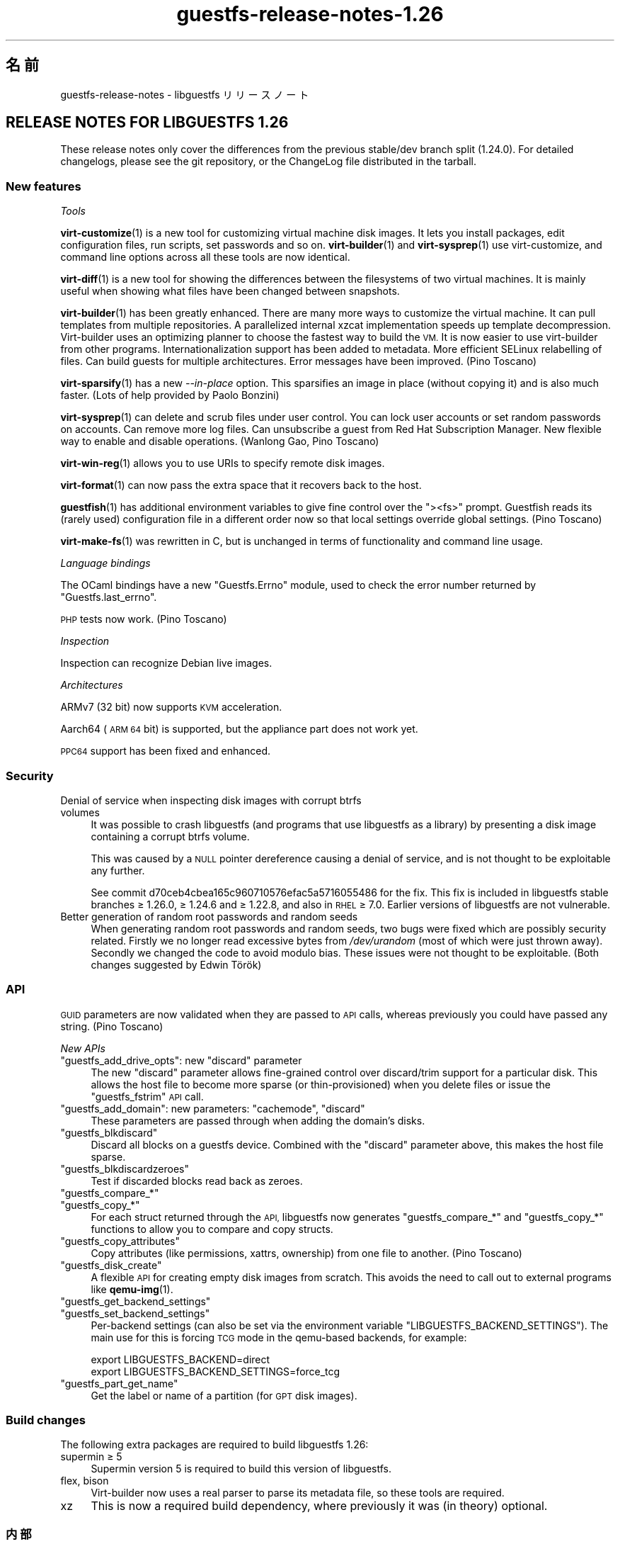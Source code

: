.\" Automatically generated by Podwrapper::Man 1.48.3 (Pod::Simple 3.43)
.\"
.\" Standard preamble:
.\" ========================================================================
.de Sp \" Vertical space (when we can't use .PP)
.if t .sp .5v
.if n .sp
..
.de Vb \" Begin verbatim text
.ft CW
.nf
.ne \\$1
..
.de Ve \" End verbatim text
.ft R
.fi
..
.\" Set up some character translations and predefined strings.  \*(-- will
.\" give an unbreakable dash, \*(PI will give pi, \*(L" will give a left
.\" double quote, and \*(R" will give a right double quote.  \*(C+ will
.\" give a nicer C++.  Capital omega is used to do unbreakable dashes and
.\" therefore won't be available.  \*(C` and \*(C' expand to `' in nroff,
.\" nothing in troff, for use with C<>.
.tr \(*W-
.ds C+ C\v'-.1v'\h'-1p'\s-2+\h'-1p'+\s0\v'.1v'\h'-1p'
.ie n \{\
.    ds -- \(*W-
.    ds PI pi
.    if (\n(.H=4u)&(1m=24u) .ds -- \(*W\h'-12u'\(*W\h'-12u'-\" diablo 10 pitch
.    if (\n(.H=4u)&(1m=20u) .ds -- \(*W\h'-12u'\(*W\h'-8u'-\"  diablo 12 pitch
.    ds L" ""
.    ds R" ""
.    ds C` ""
.    ds C' ""
'br\}
.el\{\
.    ds -- \|\(em\|
.    ds PI \(*p
.    ds L" ``
.    ds R" ''
.    ds C`
.    ds C'
'br\}
.\"
.\" Escape single quotes in literal strings from groff's Unicode transform.
.ie \n(.g .ds Aq \(aq
.el       .ds Aq '
.\"
.\" If the F register is >0, we'll generate index entries on stderr for
.\" titles (.TH), headers (.SH), subsections (.SS), items (.Ip), and index
.\" entries marked with X<> in POD.  Of course, you'll have to process the
.\" output yourself in some meaningful fashion.
.\"
.\" Avoid warning from groff about undefined register 'F'.
.de IX
..
.nr rF 0
.if \n(.g .if rF .nr rF 1
.if (\n(rF:(\n(.g==0)) \{\
.    if \nF \{\
.        de IX
.        tm Index:\\$1\t\\n%\t"\\$2"
..
.        if !\nF==2 \{\
.            nr % 0
.            nr F 2
.        \}
.    \}
.\}
.rr rF
.\" ========================================================================
.\"
.IX Title "guestfs-release-notes-1.26 1"
.TH guestfs-release-notes-1.26 1 "2022-05-26" "libguestfs-1.48.3" "Virtualization Support"
.\" For nroff, turn off justification.  Always turn off hyphenation; it makes
.\" way too many mistakes in technical documents.
.if n .ad l
.nh
.SH "名前"
.IX Header "名前"
guestfs-release-notes \- libguestfs リリースノート
.SH "RELEASE NOTES FOR LIBGUESTFS 1.26"
.IX Header "RELEASE NOTES FOR LIBGUESTFS 1.26"
These release notes only cover the differences from the previous stable/dev branch split (1.24.0).  For detailed changelogs, please see the git repository, or the ChangeLog file distributed in the tarball.
.SS "New features"
.IX Subsection "New features"
\fITools\fR
.IX Subsection "Tools"
.PP
\&\fBvirt\-customize\fR\|(1) is a new tool for customizing virtual machine disk images.  It lets you install packages, edit configuration files, run scripts, set passwords and so on.  \fBvirt\-builder\fR\|(1) and \fBvirt\-sysprep\fR\|(1) use virt-customize, and command line options across all these tools are now identical.
.PP
\&\fBvirt\-diff\fR\|(1) is a new tool for showing the differences between the filesystems of two virtual machines.  It is mainly useful when showing what files have been changed between snapshots.
.PP
\&\fBvirt\-builder\fR\|(1) has been greatly enhanced.  There are many more ways to customize the virtual machine.  It can pull templates from multiple repositories.  A parallelized internal xzcat implementation speeds up template decompression.  Virt-builder uses an optimizing planner to choose the fastest way to build the \s-1VM.\s0  It is now easier to use virt-builder from other programs.  Internationalization support has been added to metadata. More efficient SELinux relabelling of files.  Can build guests for multiple architectures.  Error messages have been improved.  (Pino Toscano)
.PP
\&\fBvirt\-sparsify\fR\|(1) has a new \fI\-\-in\-place\fR option.  This sparsifies an image in place (without copying it) and is also much faster.  (Lots of help provided by Paolo Bonzini)
.PP
\&\fBvirt\-sysprep\fR\|(1) can delete and scrub files under user control.  You can lock user accounts or set random passwords on accounts.  Can remove more log files.  Can unsubscribe a guest from Red Hat Subscription Manager.  New flexible way to enable and disable operations.  (Wanlong Gao, Pino Toscano)
.PP
\&\fBvirt\-win\-reg\fR\|(1) allows you to use URIs to specify remote disk images.
.PP
\&\fBvirt\-format\fR\|(1) can now pass the extra space that it recovers back to the host.
.PP
\&\fBguestfish\fR\|(1) has additional environment variables to give fine control over the \f(CW\*(C`><fs>\*(C'\fR prompt.  Guestfish reads its (rarely used) configuration file in a different order now so that local settings override global settings.  (Pino Toscano)
.PP
\&\fBvirt\-make\-fs\fR\|(1) was rewritten in C, but is unchanged in terms of functionality and command line usage.
.PP
\fILanguage bindings\fR
.IX Subsection "Language bindings"
.PP
The OCaml bindings have a new \f(CW\*(C`Guestfs.Errno\*(C'\fR module, used to check the error number returned by \f(CW\*(C`Guestfs.last_errno\*(C'\fR.
.PP
\&\s-1PHP\s0 tests now work.  (Pino Toscano)
.PP
\fIInspection\fR
.IX Subsection "Inspection"
.PP
Inspection can recognize Debian live images.
.PP
\fIArchitectures\fR
.IX Subsection "Architectures"
.PP
ARMv7 (32 bit) now supports \s-1KVM\s0 acceleration.
.PP
Aarch64 (\s-1ARM 64\s0 bit) is supported, but the appliance part does not work yet.
.PP
\&\s-1PPC64\s0 support has been fixed and enhanced.
.SS "Security"
.IX Subsection "Security"
.IP "Denial of service when inspecting disk images with corrupt btrfs volumes" 4
.IX Item "Denial of service when inspecting disk images with corrupt btrfs volumes"
It was possible to crash libguestfs (and programs that use libguestfs as a library) by presenting a disk image containing a corrupt btrfs volume.
.Sp
This was caused by a \s-1NULL\s0 pointer dereference causing a denial of service, and is not thought to be exploitable any further.
.Sp
See commit d70ceb4cbea165c960710576efac5a5716055486 for the fix.  This fix is included in libguestfs stable branches ≥ 1.26.0, ≥ 1.24.6 and ≥ 1.22.8, and also in \s-1RHEL\s0 ≥ 7.0.  Earlier versions of libguestfs are not vulnerable.
.IP "Better generation of random root passwords and random seeds" 4
.IX Item "Better generation of random root passwords and random seeds"
When generating random root passwords and random seeds, two bugs were fixed which are possibly security related.  Firstly we no longer read excessive bytes from \fI/dev/urandom\fR (most of which were just thrown away).  Secondly we changed the code to avoid modulo bias.  These issues were not thought to be exploitable.  (Both changes suggested by Edwin Török)
.SS "\s-1API\s0"
.IX Subsection "API"
\&\s-1GUID\s0 parameters are now validated when they are passed to \s-1API\s0 calls, whereas previously you could have passed any string.  (Pino Toscano)
.PP
\fINew APIs\fR
.IX Subsection "New APIs"
.ie n .IP """guestfs_add_drive_opts"": new ""discard"" parameter" 4
.el .IP "\f(CWguestfs_add_drive_opts\fR: new \f(CWdiscard\fR parameter" 4
.IX Item "guestfs_add_drive_opts: new discard parameter"
The new \f(CW\*(C`discard\*(C'\fR parameter allows fine-grained control over discard/trim support for a particular disk.  This allows the host file to become more sparse (or thin-provisioned) when you delete files or issue the \f(CW\*(C`guestfs_fstrim\*(C'\fR \s-1API\s0 call.
.ie n .IP """guestfs_add_domain"": new parameters: ""cachemode"", ""discard""" 4
.el .IP "\f(CWguestfs_add_domain\fR: new parameters: \f(CWcachemode\fR, \f(CWdiscard\fR" 4
.IX Item "guestfs_add_domain: new parameters: cachemode, discard"
These parameters are passed through when adding the domain's disks.
.ie n .IP """guestfs_blkdiscard""" 4
.el .IP "\f(CWguestfs_blkdiscard\fR" 4
.IX Item "guestfs_blkdiscard"
Discard all blocks on a guestfs device.  Combined with the \f(CW\*(C`discard\*(C'\fR parameter above, this makes the host file sparse.
.ie n .IP """guestfs_blkdiscardzeroes""" 4
.el .IP "\f(CWguestfs_blkdiscardzeroes\fR" 4
.IX Item "guestfs_blkdiscardzeroes"
Test if discarded blocks read back as zeroes.
.ie n .IP """guestfs_compare_*""" 4
.el .IP "\f(CWguestfs_compare_*\fR" 4
.IX Item "guestfs_compare_*"
.PD 0
.ie n .IP """guestfs_copy_*""" 4
.el .IP "\f(CWguestfs_copy_*\fR" 4
.IX Item "guestfs_copy_*"
.PD
For each struct returned through the \s-1API,\s0 libguestfs now generates \f(CW\*(C`guestfs_compare_*\*(C'\fR and \f(CW\*(C`guestfs_copy_*\*(C'\fR functions to allow you to compare and copy structs.
.ie n .IP """guestfs_copy_attributes""" 4
.el .IP "\f(CWguestfs_copy_attributes\fR" 4
.IX Item "guestfs_copy_attributes"
Copy attributes (like permissions, xattrs, ownership) from one file to another.  (Pino Toscano)
.ie n .IP """guestfs_disk_create""" 4
.el .IP "\f(CWguestfs_disk_create\fR" 4
.IX Item "guestfs_disk_create"
A flexible \s-1API\s0 for creating empty disk images from scratch.  This avoids the need to call out to external programs like \fBqemu\-img\fR\|(1).
.ie n .IP """guestfs_get_backend_settings""" 4
.el .IP "\f(CWguestfs_get_backend_settings\fR" 4
.IX Item "guestfs_get_backend_settings"
.PD 0
.ie n .IP """guestfs_set_backend_settings""" 4
.el .IP "\f(CWguestfs_set_backend_settings\fR" 4
.IX Item "guestfs_set_backend_settings"
.PD
Per-backend settings (can also be set via the environment variable \f(CW\*(C`LIBGUESTFS_BACKEND_SETTINGS\*(C'\fR).  The main use for this is forcing \s-1TCG\s0 mode in the qemu-based backends, for example:
.Sp
.Vb 2
\& export LIBGUESTFS_BACKEND=direct
\& export LIBGUESTFS_BACKEND_SETTINGS=force_tcg
.Ve
.ie n .IP """guestfs_part_get_name""" 4
.el .IP "\f(CWguestfs_part_get_name\fR" 4
.IX Item "guestfs_part_get_name"
Get the label or name of a partition (for \s-1GPT\s0 disk images).
.SS "Build changes"
.IX Subsection "Build changes"
The following extra packages are required to build libguestfs 1.26:
.IP "supermin ≥ 5" 4
.IX Item "supermin ≥ 5"
Supermin version 5 is required to build this version of libguestfs.
.IP "flex, bison" 4
.IX Item "flex, bison"
Virt-builder now uses a real parser to parse its metadata file, so these tools are required.
.IP "xz" 4
.IX Item "xz"
This is now a required build dependency, where previously it was (in theory) optional.
.SS "内部"
.IX Subsection "内部"
\&\s-1PO\s0 message extraction rewritten to be more robust.  (Pino Toscano)
.PP
\&\f(CW\*(C`podwrapper\*(C'\fR gives an error if the \fI\-\-insert\fR or \fI\-\-verbatim\fR argument pattern is not found.
.PP
Libguestfs now passes the qemu \fI\-enable\-fips\fR option to enable \s-1FIPS,\s0 if qemu supports it.
.PP
\&\f(CW\*(C`./configure \-\-without\-qemu\*(C'\fR can be used if you don't want to specify a default hypervisor.
.PP
Copy-on-write [\s-1COW\s0] overlays, used for example for read-only drives, are now created through an internal backend \s-1API\s0 (\f(CW\*(C`.create_cow_overlay\*(C'\fR).
.PP
Libvirt backend uses some funky C macros to generate \s-1XML.\s0  These are simpler and safer.
.PP
The ChangeLog file format has changed.  It is now just the same as \f(CW\*(C`git log\*(C'\fR, instead of using a custom format.
.PP
Appliance start-up has changed:
.IP "\(bu" 4
The libguestfs appliance now initializes \s-1LVM\s0 the same way as it is done on physical machines.
.IP "\(bu" 4
The libguestfs appliance does not write an empty string to \fI/proc/sys/kernel/hotplug\fR when starting up.
.Sp
Note that you \fBmust\fR configure your kernel to have \f(CW\*(C`CONFIG_UEVENT_HELPER_PATH=""\*(C'\fR otherwise you will get strange \s-1LVM\s0 errors (this applies as much to any Linux machine, not just libguestfs).  (Peter Rajnoha)
.PP
Libguestfs can now be built on arches that have \fBocamlc\fR\|(1) but not \fBocamlopt\fR\|(1).  (Hilko Bengen, Olaf Hering)
.PP
You cannot use \f(CW\*(C`./configure \-\-disable\-daemon \-\-enable\-appliance\*(C'\fR.  It made no sense anyway.  Now it is expressly forbidden by the configure script.
.PP
The packagelist file uses \f(CW\*(C`m4\*(C'\fR for macro expansion instead of \f(CW\*(C`cpp\*(C'\fR.
.SS "バグ修正"
.IX Subsection "バグ修正"
.IP "https://bugzilla.redhat.com/1073906" 4
.IX Item "https://bugzilla.redhat.com/1073906"
java bindings inspect_list_applications2 throws java.lang.ArrayIndexOutOfBoundsException:
.IP "https://bugzilla.redhat.com/1063374" 4
.IX Item "https://bugzilla.redhat.com/1063374"
[\s-1RFE\s0] enable subscription manager clean or unregister operation to sysprep
.IP "https://bugzilla.redhat.com/1060404" 4
.IX Item "https://bugzilla.redhat.com/1060404"
virt-resize does not preserve \s-1GPT\s0 partition names
.IP "https://bugzilla.redhat.com/1057504" 4
.IX Item "https://bugzilla.redhat.com/1057504"
mount-local should give a clearer error if root is not mounted
.IP "https://bugzilla.redhat.com/1056290" 4
.IX Item "https://bugzilla.redhat.com/1056290"
virt-sparsify overwrites block devices if used as output files
.IP "https://bugzilla.redhat.com/1055452" 4
.IX Item "https://bugzilla.redhat.com/1055452"
libguestfs: error: invalid backend: appliance
.IP "https://bugzilla.redhat.com/1054761" 4
.IX Item "https://bugzilla.redhat.com/1054761"
guestfs_pvs prints \*(L"unknown device\*(R" if a physical volume is missing
.IP "https://bugzilla.redhat.com/1053847" 4
.IX Item "https://bugzilla.redhat.com/1053847"
Recommended default clock/timer settings
.IP "https://bugzilla.redhat.com/1046509" 4
.IX Item "https://bugzilla.redhat.com/1046509"
ruby-libguestfs throws \*(L"expecting 0 or 1 arguments\*(R" on Guestfs::Guestfs.new
.IP "https://bugzilla.redhat.com/1045450" 4
.IX Item "https://bugzilla.redhat.com/1045450"
Cannot inspect cirros 0.3.1 disk image fully
.IP "https://bugzilla.redhat.com/1045033" 4
.IX Item "https://bugzilla.redhat.com/1045033"
LIBVIRT_DEFAULT_URI=qemu:///system breaks libguestfs
.IP "https://bugzilla.redhat.com/1044585" 4
.IX Item "https://bugzilla.redhat.com/1044585"
virt-builder network (eg. \-\-install) doesn't work if resolv.conf sets nameserver 127.0.0.1
.IP "https://bugzilla.redhat.com/1044014" 4
.IX Item "https://bugzilla.redhat.com/1044014"
When \s-1SSSD\s0 is installed, libvirt configuration requires authentication, but not clear to user
.IP "https://bugzilla.redhat.com/1039995" 4
.IX Item "https://bugzilla.redhat.com/1039995"
virt-make-fs fails making fat/vfat whole disk: Device partition expected, not making filesystem on entire device '/dev/sda' (use \-I to override)
.IP "https://bugzilla.redhat.com/1039540" 4
.IX Item "https://bugzilla.redhat.com/1039540"
virt-sysprep to delete more logfiles
.IP "https://bugzilla.redhat.com/1033207" 4
.IX Item "https://bugzilla.redhat.com/1033207"
\&\s-1RFE:\s0 libguestfs inspection does not recognize Free4NAS live \s-1CD\s0
.IP "https://bugzilla.redhat.com/1028660" 4
.IX Item "https://bugzilla.redhat.com/1028660"
\&\s-1RFE:\s0 virt\-sysprep/virt\-builder should have an option to lock a user account
.IP "https://bugzilla.redhat.com/1026688" 4
.IX Item "https://bugzilla.redhat.com/1026688"
libguestfs fails examining libvirt guest with ceph drives: rbd: image name must begin with a '/'
.IP "https://bugzilla.redhat.com/1022431" 4
.IX Item "https://bugzilla.redhat.com/1022431"
virt-builder fails if \f(CW$HOME\fR/.cache doesn't exist
.IP "https://bugzilla.redhat.com/1022184" 4
.IX Item "https://bugzilla.redhat.com/1022184"
libguestfs: do not use versioned jar file
.IP "https://bugzilla.redhat.com/1020806" 4
.IX Item "https://bugzilla.redhat.com/1020806"
All libguestfs \s-1LVM\s0 operations fail on Debian/Ubuntu
.IP "https://bugzilla.redhat.com/1008417" 4
.IX Item "https://bugzilla.redhat.com/1008417"
Need update helpout of part-set-gpt-type
.IP "https://bugzilla.redhat.com/953907" 4
.IX Item "https://bugzilla.redhat.com/953907"
virt-sysprep does not correctly set the hostname on Debian/Ubuntu
.IP "https://bugzilla.redhat.com/923355" 4
.IX Item "https://bugzilla.redhat.com/923355"
guestfish prints literal \*(L"\en\*(R" in error messages
.IP "https://bugzilla.redhat.com/660687" 4
.IX Item "https://bugzilla.redhat.com/660687"
guestmount: \*(L"touch\*(R" command fails: touch: setting times of `timestamp': Invalid argument
.IP "https://bugzilla.redhat.com/593511" 4
.IX Item "https://bugzilla.redhat.com/593511"
[\s-1RFE\s0] function to get partition name
.IP "https://bugzilla.redhat.com/563450" 4
.IX Item "https://bugzilla.redhat.com/563450"
list-devices returns devices of different types out of order
.SH "関連項目"
.IX Header "関連項目"
\&\fBguestfs\-examples\fR\|(1), \fBguestfs\-faq\fR\|(1), \fBguestfs\-performance\fR\|(1), \fBguestfs\-recipes\fR\|(1), \fBguestfs\-testing\fR\|(1), \fBguestfs\fR\|(3), \fBguestfish\fR\|(1), http://libguestfs.org/
.SH "著者"
.IX Header "著者"
Richard W.M. Jones
.SH "COPYRIGHT"
.IX Header "COPYRIGHT"
Copyright (C) 2009\-2020 Red Hat Inc.
.SH "LICENSE"
.IX Header "LICENSE"
.SH "BUGS"
.IX Header "BUGS"
To get a list of bugs against libguestfs, use this link:
https://bugzilla.redhat.com/buglist.cgi?component=libguestfs&product=Virtualization+Tools
.PP
To report a new bug against libguestfs, use this link:
https://bugzilla.redhat.com/enter_bug.cgi?component=libguestfs&product=Virtualization+Tools
.PP
When reporting a bug, please supply:
.IP "\(bu" 4
The version of libguestfs.
.IP "\(bu" 4
Where you got libguestfs (eg. which Linux distro, compiled from source, etc)
.IP "\(bu" 4
Describe the bug accurately and give a way to reproduce it.
.IP "\(bu" 4
Run \fBlibguestfs\-test\-tool\fR\|(1) and paste the \fBcomplete, unedited\fR
output into the bug report.
